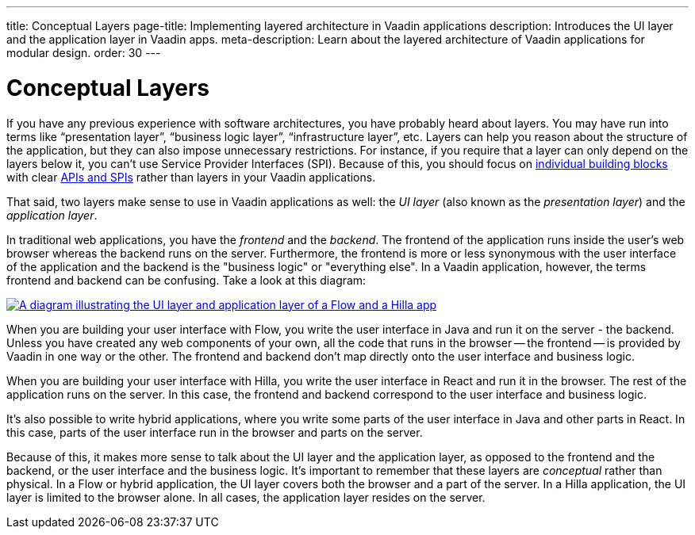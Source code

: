 ---
title: Conceptual Layers
page-title: Implementing layered architecture in Vaadin applications
description: Introduces the UI layer and the application layer in Vaadin apps.
meta-description: Learn about the layered architecture of Vaadin applications for modular design.
order: 30
---

// TODO Expand this page and add links and references to other pages

= Conceptual Layers

If you have any previous experience with software architectures, you have probably heard about layers. You may have run into terms like “presentation layer”, “business logic layer”, “infrastructure layer”, etc. Layers can help you reason about the structure of the application, but they can also impose unnecessary restrictions. For instance, if you require that a layer can only depend on the layers below it, you can't use Service Provider Interfaces (SPI). Because of this, you should focus on <<../building-blocks#,individual building blocks>> with clear <<api-spi#,APIs and SPIs>> rather than layers in your Vaadin applications.

That said, two layers make sense to use in Vaadin applications as well: the _UI layer_ (also known as the _presentation layer_) and the _application layer_.

In traditional web applications, you have the _frontend_ and the _backend_. The frontend of the application runs inside the user's web browser whereas the backend runs on the server. Furthermore, the frontend is more or less synonymous with the user interface of the application and the backend is the "business logic" or "everything else". In a Vaadin application, however, the terms frontend and backend can be confusing. Take a look at this diagram:

[.fill]
[link=images/layers.png]
image::images/layers.png[A diagram illustrating the UI layer and application layer of a Flow and a Hilla app, respectively]

When you are building your user interface with Flow, you write the user interface in Java and run it on the server - the backend. Unless you have created any web components of your own, all the code that runs in the browser -- the frontend -- is provided by Vaadin in one way or the other. The frontend and backend don't map directly onto the user interface and business logic.

When you are building your user interface with Hilla, you write the user interface in React and run it in the browser. The rest of the application runs on the server. In this case, the frontend and backend correspond to the user interface and business logic.

It's also possible to write hybrid applications, where you write some parts of the user interface in Java and other parts in React. In this case, parts of the user interface run in the browser and parts on the server.

Because of this, it makes more sense to talk about the UI layer and the application layer, as opposed to the frontend and the backend, or the user interface and the business logic. It's important to remember that these layers are _conceptual_ rather than physical. In a Flow or hybrid application, the UI layer covers both the browser and a part of the server. In a Hilla application, the UI layer is limited to the browser alone. In all cases, the application layer resides on the server.
